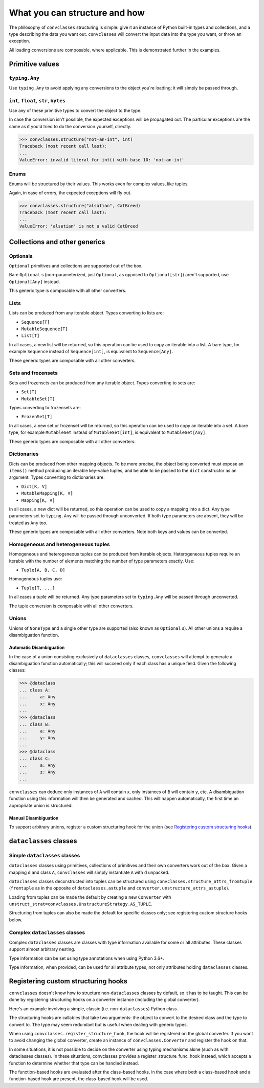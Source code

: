 ==============================
What you can structure and how
==============================

The philosophy of ``convclasses`` structuring is simple: give it an instance of Python
built-in types and collections, and a type describing the data you want out.
``convclasses`` will convert the input data into the type you want, or throw an
exception.

All loading conversions are composable, where applicable. This is
demonstrated further in the examples.

Primitive values
----------------

``typing.Any``
~~~~~~~~~~~~~~

Use ``typing.Any`` to avoid applying any conversions to the object you're
loading; it will simply be passed through.

.. doctest::

    >>> convclasses.structure(1, Any)
    1
    >>> d = {1: 1}
    >>> convclasses.structure(d, Any) is d
    True

``int``, ``float``, ``str``, ``bytes``
~~~~~~~~~~~~~~~~~~~~~~~~~~~~~~~~~~~~~~

Use any of these primitive types to convert the object to the type.

.. doctest::

    >>> convclasses.structure(1, str)
    '1'
    >>> convclasses.structure("1", float)
    1.0

In case the conversion isn't possible, the expected exceptions will be
propagated out. The particular exceptions are the same as if you'd tried to
do the conversion yourself, directly.

.. code-block:: python

    >>> convclasses.structure("not-an-int", int)
    Traceback (most recent call last):
    ...
    ValueError: invalid literal for int() with base 10: 'not-an-int'

Enums
~~~~~

Enums will be structured by their values. This works even for complex values,
like tuples.

.. doctest::

    >>> @unique
    ... class CatBreed(Enum):
    ...    SIAMESE = "siamese"
    ...    MAINE_COON = "maine_coon"
    ...    SACRED_BIRMAN = "birman"
    ...
    >>> convclasses.structure("siamese", CatBreed)
    <CatBreed.SIAMESE: 'siamese'>

Again, in case of errors, the expected exceptions will fly out.

.. code-block:: python

    >>> convclasses.structure("alsatian", CatBreed)
    Traceback (most recent call last):
    ...
    ValueError: 'alsatian' is not a valid CatBreed

Collections and other generics
------------------------------

Optionals
~~~~~~~~~

``Optional`` primitives and collections are supported out of the box.

.. doctest::

    >>> convclasses.structure(None, int)
    Traceback (most recent call last):
    ...
    TypeError: int() argument must be a string, a bytes-like object or a number, not 'NoneType'
    >>> convclasses.structure(None, Optional[int])
    >>> # None was returned.

Bare ``Optional`` s (non-parameterized, just ``Optional``, as opposed to
``Optional[str]``) aren't supported, use ``Optional[Any]`` instead.

This generic type is composable with all other converters.

.. doctest::

    >>> convclasses.structure(1, Optional[float])
    1.0

Lists
~~~~~

Lists can be produced from any iterable object. Types converting to lists are:

* ``Sequence[T]``
* ``MutableSequence[T]``
* ``List[T]``

In all cases, a new list will be returned, so this operation can be used to
copy an iterable into a list. A bare type, for example ``Sequence`` instead of
``Sequence[int]``, is equivalent to ``Sequence[Any]``.

.. doctest::

    >>> convclasses.structure((1, 2, 3), MutableSequence[int])
    [1, 2, 3]

These generic types are composable with all other converters.

.. doctest::

    >>> convclasses.structure((1, None, 3), List[Optional[str]])
    ['1', None, '3']

Sets and frozensets
~~~~~~~~~~~~~~~~~~~

Sets and frozensets can be produced from any iterable object. Types converting
to sets are:

* ``Set[T]``
* ``MutableSet[T]``

Types converting to frozensets are:

* ``FrozenSet[T]``

In all cases, a new set or frozenset will be returned, so this operation can be
used to copy an iterable into a set. A bare type, for example ``MutableSet``
instead of ``MutableSet[int]``, is equivalent to ``MutableSet[Any]``.

.. doctest::

    >>> convclasses.structure([1, 2, 3, 4], Set)
    {1, 2, 3, 4}

These generic types are composable with all other converters.

.. doctest::

    >>> convclasses.structure([[1, 2], [3, 4]], Set[FrozenSet[str]])
    {frozenset({'1', '2'}), frozenset({'4', '3'})}

Dictionaries
~~~~~~~~~~~~

Dicts can be produced from other mapping objects. To be more precise, the
object being converted must expose an ``items()`` method producing an iterable
key-value tuples, and be able to be passed to the ``dict`` constructor as an
argument. Types converting to dictionaries are:

* ``Dict[K, V]``
* ``MutableMapping[K, V]``
* ``Mapping[K, V]``

In all cases, a new dict will be returned, so this operation can be
used to copy a mapping into a dict. Any type parameters set to ``typing.Any``
will be passed through unconverted. If both type parameters are absent,
they will be treated as ``Any`` too.

.. doctest::

    >>> from collections import OrderedDict
    >>> convclasses.structure(OrderedDict([(1, 2), (3, 4)]), Dict)
    {1: 2, 3: 4}

These generic types are composable with all other converters. Note both keys
and values can be converted.

.. doctest::

    >>> convclasses.structure({1: None, 2: 2.0}, Dict[str, Optional[int]])
    {'1': None, '2': 2}

Homogeneous and heterogeneous tuples
~~~~~~~~~~~~~~~~~~~~~~~~~~~~~~~~~~~~

Homogeneous and heterogeneous tuples can be produced from iterable objects.
Heterogeneous tuples require an iterable with the number of elements matching
the number of type parameters exactly. Use:

* ``Tuple[A, B, C, D]``

Homogeneous tuples use:

* ``Tuple[T, ...]``

In all cases a tuple will be returned. Any type parameters set to
``typing.Any`` will be passed through unconverted.

.. doctest::

    >>> convclasses.structure([1, 2, 3], Tuple[int, str, float])
    (1, '2', 3.0)

The tuple conversion is composable with all other converters.

.. doctest::

    >>> convclasses.structure([{1: 1}, {2: 2}], Tuple[Dict[str, float], ...])
    ({'1': 1.0}, {'2': 2.0})

Unions
~~~~~~

Unions of ``NoneType`` and a single other type are supported (also known as
``Optional`` s). All other unions a require a disambiguation function.

Automatic Disambiguation
""""""""""""""""""""""""

In the case of a union consisting exclusively of ``dataclasses`` classes, ``convclasses``
will attempt to generate a disambiguation function automatically; this will
succeed only if each class has a unique field. Given the following classes:

.. code-block:: python

    >>> @dataclass
    ... class A:
    ...     a: Any
    ...     x: Any
    ...
    >>> @dataclass
    ... class B:
    ...     a: Any
    ...     y: Any
    ...
    >>> @dataclass
    ... class C:
    ...     a: Any
    ...     z: Any
    ...

``convclasses`` can deduce only instances of ``A`` will contain `x`, only instances
of ``B`` will contain ``y``, etc. A disambiguation function using this
information will then be generated and cached. This will happen automatically,
the first time an appropriate union is structured.

Manual Disambiguation
"""""""""""""""""""""

To support arbitrary unions, register a custom structuring hook for the union
(see `Registering custom structuring hooks`_).

``dataclasses`` classes
-----------------------

Simple ``dataclasses`` classes
~~~~~~~~~~~~~~~~~~~~~~~~~~~~~~

``dataclasses`` classes using primitives, collections of primitives and their own
converters work out of the box. Given a mapping ``d`` and class ``A``,
``convclasses`` will simply instantiate ``A`` with ``d`` unpacked.

.. doctest::
   :pyversion: > 3.6

    >>> @dataclass
    ... class A:
    ...     a: Any
    ...     b: int
    ...
    >>> convclasses.structure({'a': 1, 'b': '2'}, A)
    A(a=1, b=2)

``dataclasses`` classes deconstructed into tuples can be structured using
``convclasses.structure_attrs_fromtuple`` (``fromtuple`` as in the opposite of
``dataclasses.astuple`` and ``converter.unstructure_attrs_astuple``).

.. doctest::

    >>> # Loading from tuples can be made the default by creating a new
    ... @dataclass
    ... class A:
    ...     a: Any
    ...     b: int
    ...
    >>> convclasses.structure_dataclass_fromtuple(['string', '2'], A)
    A(a='string', b=2)

Loading from tuples can be made the default by creating a new ``Converter`` with
``unstruct_strat=convclasses.UnstructureStrategy.AS_TUPLE``.

.. doctest::

    >>> converter = convclasses.Converter(unstruct_strat=convclasses.UnstructureStrategy.AS_TUPLE)
    >>> @dataclass
    ... class A:
    ...     a: Any
    ...     b: int
    ...
    >>> converter.structure(['string', '2'], A)
    A(a='string', b=2)

Structuring from tuples can also be made the default for specific classes only;
see registering custom structure hooks below.

Complex ``dataclasses`` classes
~~~~~~~~~~~~~~~~~~~~~~~~~~~~~~~

Complex ``dataclasses`` classes are classes with type information available for some
or all attributes. These classes support almost arbitrary nesting.

Type information can be set using type annotations when using Python 3.6+.

.. doctest::

    >>> @dataclass
    ... class A:
    ...     a: int
    ...
    >>> fields(A) #doctest: +ELLIPSIS
    (Field(name='a',type=<class 'int'>,default=<dataclasses._MISSING_TYPE object at 0x...>,default_factory=<dataclasses._MISSING_TYPE object at 0x...>,init=True,repr=True,hash=None,compare=True,metadata=mappingproxy({}),_field_type=_FIELD),)

Type information, when provided, can be used for all attribute types, not only
attributes holding ``dataclasses`` classes.

.. doctest::

    >>> @dataclass
    ... class A:
    ...     a: int = field(default=0)
    ...
    >>> @dataclass
    ... class B:
    ...     b: A
    ...
    >>> convclasses.structure({'b': {'a': '1'}}, B)
    B(b=A(a=1))

Registering custom structuring hooks
------------------------------------

``convclasses`` doesn't know how to structure non-``dataclasses`` classes by default,
so it has to be taught. This can be done by registering structuring hooks on
a converter instance (including the global converter).

Here's an example involving a simple, classic (i.e. non-``dataclasses``) Python class.

.. doctest::

    >>> class C(object):
    ...     def __init__(self, a):
    ...         self.a = a
    ...     def __repr__(self):
    ...         return f'C(a={self.a})'
    >>> convclasses.structure({'a': 1}, C)
    Traceback (most recent call last):
    ...
    ValueError: Unsupported type: <class '__main__.C'>. Register a structure hook for it.
    >>> convclasses.register_structure_hook(C, lambda d, t: C(**d))
    >>> convclasses.structure({'a': 1}, C)
    C(a=1)

The structuring hooks are callables that take two arguments: the object to
convert to the desired class and the type to convert to.
The type may seem redundant but is useful when dealing with generic types.

When using ``convclasses.register_structure_hook``, the hook will be registered on the global converter.
If you want to avoid changing the global converter, create an instance of ``convclasses.Converter`` and register the hook on that.

In some situations, it is not possible to decide on the converter using typing mechanisms alone (such as with dataclasses classes). In these situations,
convclasses provides a register_structure_func_hook instead, which accepts a function to determine whether that type can be handled instead.

The function-based hooks are evaluated after the class-based hooks. In the case where both a class-based hook and a function-based hook are present, the class-based hook will be used.

.. doctest::

    >>> class D(object):
    ...     custom = True
    ...     def __init__(self, a):
    ...         self.a = a
    ...     def __repr__(self):
    ...         return f'D(a={self.a})'
    ...     @classmethod
    ...     def deserialize(cls, data):
    ...         return cls(data["a"])
    >>> convclasses.register_structure_hook_func(lambda cls: getattr(cls, "custom", False), lambda d, t: t.deserialize(d))
    >>> convclasses.structure({'a': 2}, D)
    D(a=2)
